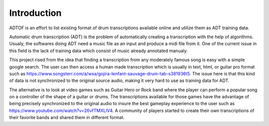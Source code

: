 Introduction
============

ADTOF is an effort to list existing format of drum transcriptions available online and utilize them as ADT training data.

Automatic drum transcription (ADT) is the problem of automatically creating a transcription with the help of algorithms.
Usualy, the softwares doing ADT need a music file as an input and produce a midi file from it.
One of the current issue in this field is the lack of training data which consist of music already annotated manualy. 

This project rised from the idea that finding a transcription from any moderately famous song is easy with a simple google search. 
The user can then access a human made transcription which is usually in text, html, or guitar pro format such as https://www.songsterr.com/a/wsa/gojira-lenfant-sauvage-drum-tab-s381936t5.
The issue here is that this kind of data is not synchronized to the original source audio, making it very hard to use as training data for ADT.

The alternative is to look at video games such as Guitar Hero or Rock band where the player can perform a popular song on a controller of the shape of a guitar or drums. 
The transcriptions available for those games have the advantage of being precisely synchronized to the original audio to insure the best gameplay experience to the user such as https://www.youtube.com/watch?v=26vfTMXLlV4.
A community of players started to create their own transcriptions of their favorite bands and shared them in different format. 

